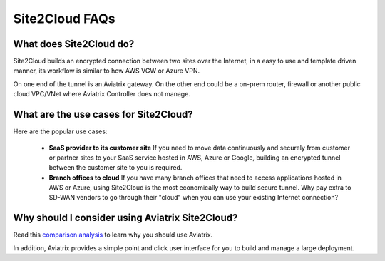 .. meta::
   :description: Site2Cloud Frequently Asked Questions
   :keywords: Aviatrix Site2Cloud, Aviatrix, AWS

============================
Site2Cloud FAQs
============================

What does Site2Cloud do?
--------------------------

Site2Cloud builds an encrypted connection between two sites over the Internet, 
in a easy to use and template driven manner, its workflow is similar to how AWS VGW or Azure VPN.  

On one end of the tunnel is an Aviatrix gateway. On the other end could be a on-prem router, firewall or 
another public cloud VPC/VNet where Aviatrix Controller does not manage.  

What are the use cases for Site2Cloud?
----------------------------------------

Here are the popular use cases:

 - **SaaS provider to its customer site** If you need to move data continuously and securely from customer or partner sites to your SaaS service hosted in AWS, Azure or Google, building an encrypted tunnel between the customer site to you is required. 

 - **Branch offices to cloud** If you have many branch offices that need to access applications hosted in AWS or Azure, using Site2Cloud is the most economically way to build secure tunnel. Why pay extra to SD-WAN vendors to go through their "cloud" when you can use your existing Internet connection? 

Why should I consider using Aviatrix Site2Cloud?
--------------------------------------------------

Read this `comparison analysis <http://docs.aviatrix.com/StartUpGuides/aviatrix_overview.html#site-to-cloud-connectivity-over-internet>`_ to learn why you should use Aviatrix. 

In addition, Aviatrix provides a simple point and click user interface for you to build and manage a large deployment. 


.. |image1| image:: FAQ_media/image1.png

.. disqus::
